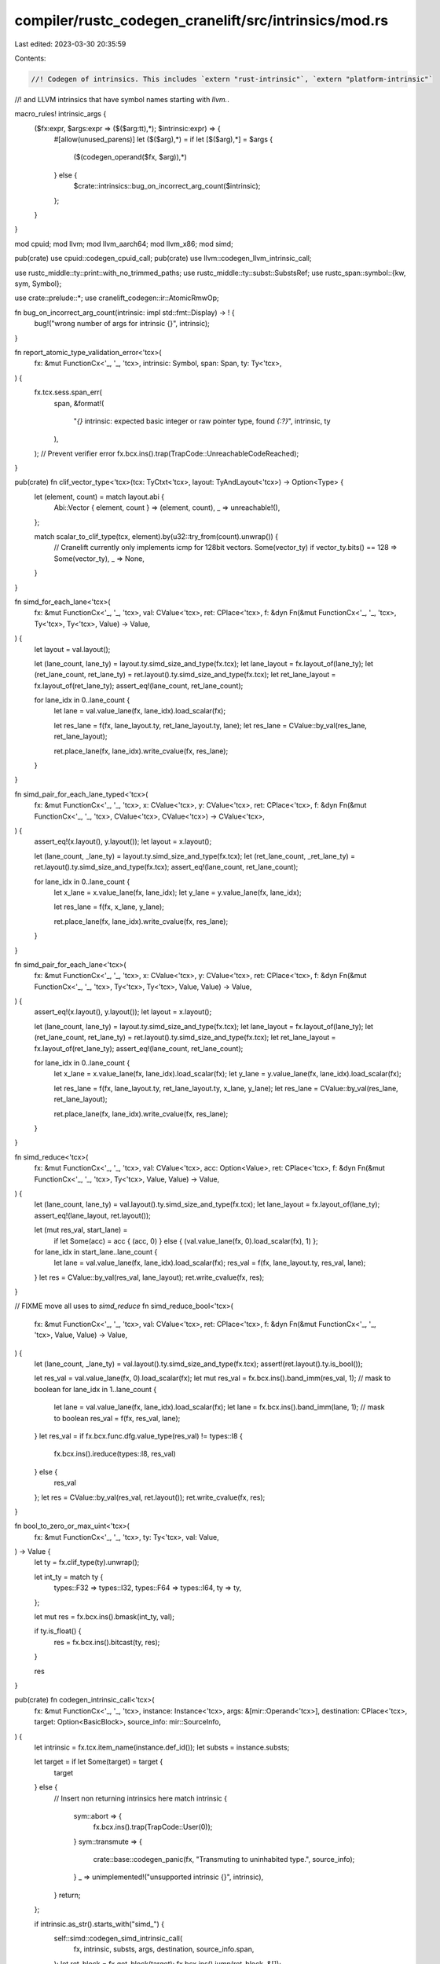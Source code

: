compiler/rustc_codegen_cranelift/src/intrinsics/mod.rs
======================================================

Last edited: 2023-03-30 20:35:59

Contents:

.. code-block:: rs

    //! Codegen of intrinsics. This includes `extern "rust-intrinsic"`, `extern "platform-intrinsic"`
//! and LLVM intrinsics that have symbol names starting with `llvm.`.

macro_rules! intrinsic_args {
    ($fx:expr, $args:expr => ($($arg:tt),*); $intrinsic:expr) => {
        #[allow(unused_parens)]
        let ($($arg),*) = if let [$($arg),*] = $args {
            ($(codegen_operand($fx, $arg)),*)
        } else {
            $crate::intrinsics::bug_on_incorrect_arg_count($intrinsic);
        };
    }
}

mod cpuid;
mod llvm;
mod llvm_aarch64;
mod llvm_x86;
mod simd;

pub(crate) use cpuid::codegen_cpuid_call;
pub(crate) use llvm::codegen_llvm_intrinsic_call;

use rustc_middle::ty::print::with_no_trimmed_paths;
use rustc_middle::ty::subst::SubstsRef;
use rustc_span::symbol::{kw, sym, Symbol};

use crate::prelude::*;
use cranelift_codegen::ir::AtomicRmwOp;

fn bug_on_incorrect_arg_count(intrinsic: impl std::fmt::Display) -> ! {
    bug!("wrong number of args for intrinsic {}", intrinsic);
}

fn report_atomic_type_validation_error<'tcx>(
    fx: &mut FunctionCx<'_, '_, 'tcx>,
    intrinsic: Symbol,
    span: Span,
    ty: Ty<'tcx>,
) {
    fx.tcx.sess.span_err(
        span,
        &format!(
            "`{}` intrinsic: expected basic integer or raw pointer type, found `{:?}`",
            intrinsic, ty
        ),
    );
    // Prevent verifier error
    fx.bcx.ins().trap(TrapCode::UnreachableCodeReached);
}

pub(crate) fn clif_vector_type<'tcx>(tcx: TyCtxt<'tcx>, layout: TyAndLayout<'tcx>) -> Option<Type> {
    let (element, count) = match layout.abi {
        Abi::Vector { element, count } => (element, count),
        _ => unreachable!(),
    };

    match scalar_to_clif_type(tcx, element).by(u32::try_from(count).unwrap()) {
        // Cranelift currently only implements icmp for 128bit vectors.
        Some(vector_ty) if vector_ty.bits() == 128 => Some(vector_ty),
        _ => None,
    }
}

fn simd_for_each_lane<'tcx>(
    fx: &mut FunctionCx<'_, '_, 'tcx>,
    val: CValue<'tcx>,
    ret: CPlace<'tcx>,
    f: &dyn Fn(&mut FunctionCx<'_, '_, 'tcx>, Ty<'tcx>, Ty<'tcx>, Value) -> Value,
) {
    let layout = val.layout();

    let (lane_count, lane_ty) = layout.ty.simd_size_and_type(fx.tcx);
    let lane_layout = fx.layout_of(lane_ty);
    let (ret_lane_count, ret_lane_ty) = ret.layout().ty.simd_size_and_type(fx.tcx);
    let ret_lane_layout = fx.layout_of(ret_lane_ty);
    assert_eq!(lane_count, ret_lane_count);

    for lane_idx in 0..lane_count {
        let lane = val.value_lane(fx, lane_idx).load_scalar(fx);

        let res_lane = f(fx, lane_layout.ty, ret_lane_layout.ty, lane);
        let res_lane = CValue::by_val(res_lane, ret_lane_layout);

        ret.place_lane(fx, lane_idx).write_cvalue(fx, res_lane);
    }
}

fn simd_pair_for_each_lane_typed<'tcx>(
    fx: &mut FunctionCx<'_, '_, 'tcx>,
    x: CValue<'tcx>,
    y: CValue<'tcx>,
    ret: CPlace<'tcx>,
    f: &dyn Fn(&mut FunctionCx<'_, '_, 'tcx>, CValue<'tcx>, CValue<'tcx>) -> CValue<'tcx>,
) {
    assert_eq!(x.layout(), y.layout());
    let layout = x.layout();

    let (lane_count, _lane_ty) = layout.ty.simd_size_and_type(fx.tcx);
    let (ret_lane_count, _ret_lane_ty) = ret.layout().ty.simd_size_and_type(fx.tcx);
    assert_eq!(lane_count, ret_lane_count);

    for lane_idx in 0..lane_count {
        let x_lane = x.value_lane(fx, lane_idx);
        let y_lane = y.value_lane(fx, lane_idx);

        let res_lane = f(fx, x_lane, y_lane);

        ret.place_lane(fx, lane_idx).write_cvalue(fx, res_lane);
    }
}

fn simd_pair_for_each_lane<'tcx>(
    fx: &mut FunctionCx<'_, '_, 'tcx>,
    x: CValue<'tcx>,
    y: CValue<'tcx>,
    ret: CPlace<'tcx>,
    f: &dyn Fn(&mut FunctionCx<'_, '_, 'tcx>, Ty<'tcx>, Ty<'tcx>, Value, Value) -> Value,
) {
    assert_eq!(x.layout(), y.layout());
    let layout = x.layout();

    let (lane_count, lane_ty) = layout.ty.simd_size_and_type(fx.tcx);
    let lane_layout = fx.layout_of(lane_ty);
    let (ret_lane_count, ret_lane_ty) = ret.layout().ty.simd_size_and_type(fx.tcx);
    let ret_lane_layout = fx.layout_of(ret_lane_ty);
    assert_eq!(lane_count, ret_lane_count);

    for lane_idx in 0..lane_count {
        let x_lane = x.value_lane(fx, lane_idx).load_scalar(fx);
        let y_lane = y.value_lane(fx, lane_idx).load_scalar(fx);

        let res_lane = f(fx, lane_layout.ty, ret_lane_layout.ty, x_lane, y_lane);
        let res_lane = CValue::by_val(res_lane, ret_lane_layout);

        ret.place_lane(fx, lane_idx).write_cvalue(fx, res_lane);
    }
}

fn simd_reduce<'tcx>(
    fx: &mut FunctionCx<'_, '_, 'tcx>,
    val: CValue<'tcx>,
    acc: Option<Value>,
    ret: CPlace<'tcx>,
    f: &dyn Fn(&mut FunctionCx<'_, '_, 'tcx>, Ty<'tcx>, Value, Value) -> Value,
) {
    let (lane_count, lane_ty) = val.layout().ty.simd_size_and_type(fx.tcx);
    let lane_layout = fx.layout_of(lane_ty);
    assert_eq!(lane_layout, ret.layout());

    let (mut res_val, start_lane) =
        if let Some(acc) = acc { (acc, 0) } else { (val.value_lane(fx, 0).load_scalar(fx), 1) };
    for lane_idx in start_lane..lane_count {
        let lane = val.value_lane(fx, lane_idx).load_scalar(fx);
        res_val = f(fx, lane_layout.ty, res_val, lane);
    }
    let res = CValue::by_val(res_val, lane_layout);
    ret.write_cvalue(fx, res);
}

// FIXME move all uses to `simd_reduce`
fn simd_reduce_bool<'tcx>(
    fx: &mut FunctionCx<'_, '_, 'tcx>,
    val: CValue<'tcx>,
    ret: CPlace<'tcx>,
    f: &dyn Fn(&mut FunctionCx<'_, '_, 'tcx>, Value, Value) -> Value,
) {
    let (lane_count, _lane_ty) = val.layout().ty.simd_size_and_type(fx.tcx);
    assert!(ret.layout().ty.is_bool());

    let res_val = val.value_lane(fx, 0).load_scalar(fx);
    let mut res_val = fx.bcx.ins().band_imm(res_val, 1); // mask to boolean
    for lane_idx in 1..lane_count {
        let lane = val.value_lane(fx, lane_idx).load_scalar(fx);
        let lane = fx.bcx.ins().band_imm(lane, 1); // mask to boolean
        res_val = f(fx, res_val, lane);
    }
    let res_val = if fx.bcx.func.dfg.value_type(res_val) != types::I8 {
        fx.bcx.ins().ireduce(types::I8, res_val)
    } else {
        res_val
    };
    let res = CValue::by_val(res_val, ret.layout());
    ret.write_cvalue(fx, res);
}

fn bool_to_zero_or_max_uint<'tcx>(
    fx: &mut FunctionCx<'_, '_, 'tcx>,
    ty: Ty<'tcx>,
    val: Value,
) -> Value {
    let ty = fx.clif_type(ty).unwrap();

    let int_ty = match ty {
        types::F32 => types::I32,
        types::F64 => types::I64,
        ty => ty,
    };

    let mut res = fx.bcx.ins().bmask(int_ty, val);

    if ty.is_float() {
        res = fx.bcx.ins().bitcast(ty, res);
    }

    res
}

pub(crate) fn codegen_intrinsic_call<'tcx>(
    fx: &mut FunctionCx<'_, '_, 'tcx>,
    instance: Instance<'tcx>,
    args: &[mir::Operand<'tcx>],
    destination: CPlace<'tcx>,
    target: Option<BasicBlock>,
    source_info: mir::SourceInfo,
) {
    let intrinsic = fx.tcx.item_name(instance.def_id());
    let substs = instance.substs;

    let target = if let Some(target) = target {
        target
    } else {
        // Insert non returning intrinsics here
        match intrinsic {
            sym::abort => {
                fx.bcx.ins().trap(TrapCode::User(0));
            }
            sym::transmute => {
                crate::base::codegen_panic(fx, "Transmuting to uninhabited type.", source_info);
            }
            _ => unimplemented!("unsupported intrinsic {}", intrinsic),
        }
        return;
    };

    if intrinsic.as_str().starts_with("simd_") {
        self::simd::codegen_simd_intrinsic_call(
            fx,
            intrinsic,
            substs,
            args,
            destination,
            source_info.span,
        );
        let ret_block = fx.get_block(target);
        fx.bcx.ins().jump(ret_block, &[]);
    } else if codegen_float_intrinsic_call(fx, intrinsic, args, destination) {
        let ret_block = fx.get_block(target);
        fx.bcx.ins().jump(ret_block, &[]);
    } else {
        codegen_regular_intrinsic_call(
            fx,
            instance,
            intrinsic,
            substs,
            args,
            destination,
            Some(target),
            source_info,
        );
    }
}

fn codegen_float_intrinsic_call<'tcx>(
    fx: &mut FunctionCx<'_, '_, 'tcx>,
    intrinsic: Symbol,
    args: &[mir::Operand<'tcx>],
    ret: CPlace<'tcx>,
) -> bool {
    let (name, arg_count, ty) = match intrinsic {
        sym::expf32 => ("expf", 1, fx.tcx.types.f32),
        sym::expf64 => ("exp", 1, fx.tcx.types.f64),
        sym::exp2f32 => ("exp2f", 1, fx.tcx.types.f32),
        sym::exp2f64 => ("exp2", 1, fx.tcx.types.f64),
        sym::sqrtf32 => ("sqrtf", 1, fx.tcx.types.f32),
        sym::sqrtf64 => ("sqrt", 1, fx.tcx.types.f64),
        sym::powif32 => ("__powisf2", 2, fx.tcx.types.f32), // compiler-builtins
        sym::powif64 => ("__powidf2", 2, fx.tcx.types.f64), // compiler-builtins
        sym::powf32 => ("powf", 2, fx.tcx.types.f32),
        sym::powf64 => ("pow", 2, fx.tcx.types.f64),
        sym::logf32 => ("logf", 1, fx.tcx.types.f32),
        sym::logf64 => ("log", 1, fx.tcx.types.f64),
        sym::log2f32 => ("log2f", 1, fx.tcx.types.f32),
        sym::log2f64 => ("log2", 1, fx.tcx.types.f64),
        sym::log10f32 => ("log10f", 1, fx.tcx.types.f32),
        sym::log10f64 => ("log10", 1, fx.tcx.types.f64),
        sym::fabsf32 => ("fabsf", 1, fx.tcx.types.f32),
        sym::fabsf64 => ("fabs", 1, fx.tcx.types.f64),
        sym::fmaf32 => ("fmaf", 3, fx.tcx.types.f32),
        sym::fmaf64 => ("fma", 3, fx.tcx.types.f64),
        sym::copysignf32 => ("copysignf", 2, fx.tcx.types.f32),
        sym::copysignf64 => ("copysign", 2, fx.tcx.types.f64),
        sym::floorf32 => ("floorf", 1, fx.tcx.types.f32),
        sym::floorf64 => ("floor", 1, fx.tcx.types.f64),
        sym::ceilf32 => ("ceilf", 1, fx.tcx.types.f32),
        sym::ceilf64 => ("ceil", 1, fx.tcx.types.f64),
        sym::truncf32 => ("truncf", 1, fx.tcx.types.f32),
        sym::truncf64 => ("trunc", 1, fx.tcx.types.f64),
        sym::roundf32 => ("roundf", 1, fx.tcx.types.f32),
        sym::roundf64 => ("round", 1, fx.tcx.types.f64),
        sym::sinf32 => ("sinf", 1, fx.tcx.types.f32),
        sym::sinf64 => ("sin", 1, fx.tcx.types.f64),
        sym::cosf32 => ("cosf", 1, fx.tcx.types.f32),
        sym::cosf64 => ("cos", 1, fx.tcx.types.f64),
        _ => return false,
    };

    if args.len() != arg_count {
        bug!("wrong number of args for intrinsic {:?}", intrinsic);
    }

    let (a, b, c);
    let args = match args {
        [x] => {
            a = [codegen_operand(fx, x)];
            &a as &[_]
        }
        [x, y] => {
            b = [codegen_operand(fx, x), codegen_operand(fx, y)];
            &b
        }
        [x, y, z] => {
            c = [codegen_operand(fx, x), codegen_operand(fx, y), codegen_operand(fx, z)];
            &c
        }
        _ => unreachable!(),
    };

    let layout = fx.layout_of(ty);
    let res = match intrinsic {
        sym::fmaf32 | sym::fmaf64 => {
            let a = args[0].load_scalar(fx);
            let b = args[1].load_scalar(fx);
            let c = args[2].load_scalar(fx);
            CValue::by_val(fx.bcx.ins().fma(a, b, c), layout)
        }
        sym::copysignf32 | sym::copysignf64 => {
            let a = args[0].load_scalar(fx);
            let b = args[1].load_scalar(fx);
            CValue::by_val(fx.bcx.ins().fcopysign(a, b), layout)
        }
        sym::fabsf32
        | sym::fabsf64
        | sym::floorf32
        | sym::floorf64
        | sym::ceilf32
        | sym::ceilf64
        | sym::truncf32
        | sym::truncf64 => {
            let a = args[0].load_scalar(fx);

            let val = match intrinsic {
                sym::fabsf32 | sym::fabsf64 => fx.bcx.ins().fabs(a),
                sym::floorf32 | sym::floorf64 => fx.bcx.ins().floor(a),
                sym::ceilf32 | sym::ceilf64 => fx.bcx.ins().ceil(a),
                sym::truncf32 | sym::truncf64 => fx.bcx.ins().trunc(a),
                _ => unreachable!(),
            };

            CValue::by_val(val, layout)
        }
        // These intrinsics aren't supported natively by Cranelift.
        // Lower them to a libcall.
        _ => fx.easy_call(name, &args, ty),
    };

    ret.write_cvalue(fx, res);

    true
}

fn codegen_regular_intrinsic_call<'tcx>(
    fx: &mut FunctionCx<'_, '_, 'tcx>,
    instance: Instance<'tcx>,
    intrinsic: Symbol,
    substs: SubstsRef<'tcx>,
    args: &[mir::Operand<'tcx>],
    ret: CPlace<'tcx>,
    destination: Option<BasicBlock>,
    source_info: mir::SourceInfo,
) {
    let usize_layout = fx.layout_of(fx.tcx.types.usize);

    match intrinsic {
        sym::likely | sym::unlikely => {
            intrinsic_args!(fx, args => (a); intrinsic);

            ret.write_cvalue(fx, a);
        }
        sym::breakpoint => {
            intrinsic_args!(fx, args => (); intrinsic);

            fx.bcx.ins().debugtrap();
        }
        sym::copy | sym::copy_nonoverlapping => {
            intrinsic_args!(fx, args => (src, dst, count); intrinsic);
            let src = src.load_scalar(fx);
            let dst = dst.load_scalar(fx);
            let count = count.load_scalar(fx);

            let elem_ty = substs.type_at(0);
            let elem_size: u64 = fx.layout_of(elem_ty).size.bytes();
            assert_eq!(args.len(), 3);
            let byte_amount =
                if elem_size != 1 { fx.bcx.ins().imul_imm(count, elem_size as i64) } else { count };

            if intrinsic == sym::copy_nonoverlapping {
                // FIXME emit_small_memcpy
                fx.bcx.call_memcpy(fx.target_config, dst, src, byte_amount);
            } else {
                // FIXME emit_small_memmove
                fx.bcx.call_memmove(fx.target_config, dst, src, byte_amount);
            }
        }
        sym::volatile_copy_memory | sym::volatile_copy_nonoverlapping_memory => {
            // NOTE: the volatile variants have src and dst swapped
            intrinsic_args!(fx, args => (dst, src, count); intrinsic);
            let dst = dst.load_scalar(fx);
            let src = src.load_scalar(fx);
            let count = count.load_scalar(fx);

            let elem_ty = substs.type_at(0);
            let elem_size: u64 = fx.layout_of(elem_ty).size.bytes();
            assert_eq!(args.len(), 3);
            let byte_amount =
                if elem_size != 1 { fx.bcx.ins().imul_imm(count, elem_size as i64) } else { count };

            // FIXME make the copy actually volatile when using emit_small_mem{cpy,move}
            if intrinsic == sym::volatile_copy_nonoverlapping_memory {
                // FIXME emit_small_memcpy
                fx.bcx.call_memcpy(fx.target_config, dst, src, byte_amount);
            } else {
                // FIXME emit_small_memmove
                fx.bcx.call_memmove(fx.target_config, dst, src, byte_amount);
            }
        }
        sym::size_of_val => {
            intrinsic_args!(fx, args => (ptr); intrinsic);

            let layout = fx.layout_of(substs.type_at(0));
            // Note: Can't use is_unsized here as truly unsized types need to take the fixed size
            // branch
            let size = if let Abi::ScalarPair(_, _) = ptr.layout().abi {
                let (_ptr, info) = ptr.load_scalar_pair(fx);
                let (size, _align) = crate::unsize::size_and_align_of_dst(fx, layout, info);
                size
            } else {
                fx.bcx.ins().iconst(fx.pointer_type, layout.size.bytes() as i64)
            };
            ret.write_cvalue(fx, CValue::by_val(size, usize_layout));
        }
        sym::min_align_of_val => {
            intrinsic_args!(fx, args => (ptr); intrinsic);

            let layout = fx.layout_of(substs.type_at(0));
            // Note: Can't use is_unsized here as truly unsized types need to take the fixed size
            // branch
            let align = if let Abi::ScalarPair(_, _) = ptr.layout().abi {
                let (_ptr, info) = ptr.load_scalar_pair(fx);
                let (_size, align) = crate::unsize::size_and_align_of_dst(fx, layout, info);
                align
            } else {
                fx.bcx.ins().iconst(fx.pointer_type, layout.align.abi.bytes() as i64)
            };
            ret.write_cvalue(fx, CValue::by_val(align, usize_layout));
        }

        sym::vtable_size => {
            intrinsic_args!(fx, args => (vtable); intrinsic);
            let vtable = vtable.load_scalar(fx);

            let size = crate::vtable::size_of_obj(fx, vtable);
            ret.write_cvalue(fx, CValue::by_val(size, usize_layout));
        }

        sym::vtable_align => {
            intrinsic_args!(fx, args => (vtable); intrinsic);
            let vtable = vtable.load_scalar(fx);

            let align = crate::vtable::min_align_of_obj(fx, vtable);
            ret.write_cvalue(fx, CValue::by_val(align, usize_layout));
        }

        sym::unchecked_add
        | sym::unchecked_sub
        | sym::unchecked_mul
        | sym::unchecked_div
        | sym::exact_div
        | sym::unchecked_rem
        | sym::unchecked_shl
        | sym::unchecked_shr => {
            intrinsic_args!(fx, args => (x, y); intrinsic);

            // FIXME trap on overflow
            let bin_op = match intrinsic {
                sym::unchecked_add => BinOp::Add,
                sym::unchecked_sub => BinOp::Sub,
                sym::unchecked_mul => BinOp::Mul,
                sym::unchecked_div | sym::exact_div => BinOp::Div,
                sym::unchecked_rem => BinOp::Rem,
                sym::unchecked_shl => BinOp::Shl,
                sym::unchecked_shr => BinOp::Shr,
                _ => unreachable!(),
            };
            let res = crate::num::codegen_int_binop(fx, bin_op, x, y);
            ret.write_cvalue(fx, res);
        }
        sym::add_with_overflow | sym::sub_with_overflow | sym::mul_with_overflow => {
            intrinsic_args!(fx, args => (x, y); intrinsic);

            assert_eq!(x.layout().ty, y.layout().ty);
            let bin_op = match intrinsic {
                sym::add_with_overflow => BinOp::Add,
                sym::sub_with_overflow => BinOp::Sub,
                sym::mul_with_overflow => BinOp::Mul,
                _ => unreachable!(),
            };

            let res = crate::num::codegen_checked_int_binop(fx, bin_op, x, y);
            ret.write_cvalue(fx, res);
        }
        sym::saturating_add | sym::saturating_sub => {
            intrinsic_args!(fx, args => (lhs, rhs); intrinsic);

            assert_eq!(lhs.layout().ty, rhs.layout().ty);
            let bin_op = match intrinsic {
                sym::saturating_add => BinOp::Add,
                sym::saturating_sub => BinOp::Sub,
                _ => unreachable!(),
            };

            let res = crate::num::codegen_saturating_int_binop(fx, bin_op, lhs, rhs);
            ret.write_cvalue(fx, res);
        }
        sym::rotate_left => {
            intrinsic_args!(fx, args => (x, y); intrinsic);
            let y = y.load_scalar(fx);

            let layout = x.layout();
            let x = x.load_scalar(fx);
            let res = fx.bcx.ins().rotl(x, y);
            ret.write_cvalue(fx, CValue::by_val(res, layout));
        }
        sym::rotate_right => {
            intrinsic_args!(fx, args => (x, y); intrinsic);
            let y = y.load_scalar(fx);

            let layout = x.layout();
            let x = x.load_scalar(fx);
            let res = fx.bcx.ins().rotr(x, y);
            ret.write_cvalue(fx, CValue::by_val(res, layout));
        }

        // The only difference between offset and arith_offset is regarding UB. Because Cranelift
        // doesn't have UB both are codegen'ed the same way
        sym::offset | sym::arith_offset => {
            intrinsic_args!(fx, args => (base, offset); intrinsic);
            let offset = offset.load_scalar(fx);

            let pointee_ty = base.layout().ty.builtin_deref(true).unwrap().ty;
            let pointee_size = fx.layout_of(pointee_ty).size.bytes();
            let ptr_diff = if pointee_size != 1 {
                fx.bcx.ins().imul_imm(offset, pointee_size as i64)
            } else {
                offset
            };
            let base_val = base.load_scalar(fx);
            let res = fx.bcx.ins().iadd(base_val, ptr_diff);
            ret.write_cvalue(fx, CValue::by_val(res, base.layout()));
        }

        sym::ptr_mask => {
            intrinsic_args!(fx, args => (ptr, mask); intrinsic);
            let ptr = ptr.load_scalar(fx);
            let mask = mask.load_scalar(fx);
            fx.bcx.ins().band(ptr, mask);
        }

        sym::transmute => {
            intrinsic_args!(fx, args => (from); intrinsic);

            ret.write_cvalue_transmute(fx, from);
        }
        sym::write_bytes | sym::volatile_set_memory => {
            intrinsic_args!(fx, args => (dst, val, count); intrinsic);
            let val = val.load_scalar(fx);
            let count = count.load_scalar(fx);

            let pointee_ty = dst.layout().ty.builtin_deref(true).unwrap().ty;
            let pointee_size = fx.layout_of(pointee_ty).size.bytes();
            let count = if pointee_size != 1 {
                fx.bcx.ins().imul_imm(count, pointee_size as i64)
            } else {
                count
            };
            let dst_ptr = dst.load_scalar(fx);
            // FIXME make the memset actually volatile when switching to emit_small_memset
            // FIXME use emit_small_memset
            fx.bcx.call_memset(fx.target_config, dst_ptr, val, count);
        }
        sym::ctlz | sym::ctlz_nonzero => {
            intrinsic_args!(fx, args => (arg); intrinsic);
            let val = arg.load_scalar(fx);

            // FIXME trap on `ctlz_nonzero` with zero arg.
            let res = fx.bcx.ins().clz(val);
            let res = CValue::by_val(res, arg.layout());
            ret.write_cvalue(fx, res);
        }
        sym::cttz | sym::cttz_nonzero => {
            intrinsic_args!(fx, args => (arg); intrinsic);
            let val = arg.load_scalar(fx);

            // FIXME trap on `cttz_nonzero` with zero arg.
            let res = fx.bcx.ins().ctz(val);
            let res = CValue::by_val(res, arg.layout());
            ret.write_cvalue(fx, res);
        }
        sym::ctpop => {
            intrinsic_args!(fx, args => (arg); intrinsic);
            let val = arg.load_scalar(fx);

            let res = fx.bcx.ins().popcnt(val);
            let res = CValue::by_val(res, arg.layout());
            ret.write_cvalue(fx, res);
        }
        sym::bitreverse => {
            intrinsic_args!(fx, args => (arg); intrinsic);
            let val = arg.load_scalar(fx);

            let res = fx.bcx.ins().bitrev(val);
            let res = CValue::by_val(res, arg.layout());
            ret.write_cvalue(fx, res);
        }
        sym::bswap => {
            intrinsic_args!(fx, args => (arg); intrinsic);
            let val = arg.load_scalar(fx);

            let res = if fx.bcx.func.dfg.value_type(val) == types::I8 {
                val
            } else {
                fx.bcx.ins().bswap(val)
            };
            let res = CValue::by_val(res, arg.layout());
            ret.write_cvalue(fx, res);
        }
        sym::assert_inhabited | sym::assert_zero_valid | sym::assert_mem_uninitialized_valid => {
            intrinsic_args!(fx, args => (); intrinsic);

            let layout = fx.layout_of(substs.type_at(0));
            if layout.abi.is_uninhabited() {
                with_no_trimmed_paths!({
                    crate::base::codegen_panic(
                        fx,
                        &format!("attempted to instantiate uninhabited type `{}`", layout.ty),
                        source_info,
                    )
                });
                return;
            }

            if intrinsic == sym::assert_zero_valid && !fx.tcx.permits_zero_init(layout) {
                with_no_trimmed_paths!({
                    crate::base::codegen_panic(
                        fx,
                        &format!(
                            "attempted to zero-initialize type `{}`, which is invalid",
                            layout.ty
                        ),
                        source_info,
                    );
                });
                return;
            }

            if intrinsic == sym::assert_mem_uninitialized_valid
                && !fx.tcx.permits_uninit_init(layout)
            {
                with_no_trimmed_paths!({
                    crate::base::codegen_panic(
                        fx,
                        &format!(
                            "attempted to leave type `{}` uninitialized, which is invalid",
                            layout.ty
                        ),
                        source_info,
                    )
                });
                return;
            }
        }

        sym::volatile_load | sym::unaligned_volatile_load => {
            intrinsic_args!(fx, args => (ptr); intrinsic);

            // Cranelift treats loads as volatile by default
            // FIXME correctly handle unaligned_volatile_load
            let inner_layout = fx.layout_of(ptr.layout().ty.builtin_deref(true).unwrap().ty);
            let val = CValue::by_ref(Pointer::new(ptr.load_scalar(fx)), inner_layout);
            ret.write_cvalue(fx, val);
        }
        sym::volatile_store | sym::unaligned_volatile_store => {
            intrinsic_args!(fx, args => (ptr, val); intrinsic);
            let ptr = ptr.load_scalar(fx);

            // Cranelift treats stores as volatile by default
            // FIXME correctly handle unaligned_volatile_store
            let dest = CPlace::for_ptr(Pointer::new(ptr), val.layout());
            dest.write_cvalue(fx, val);
        }

        sym::pref_align_of
        | sym::needs_drop
        | sym::type_id
        | sym::type_name
        | sym::variant_count => {
            intrinsic_args!(fx, args => (); intrinsic);

            let const_val =
                fx.tcx.const_eval_instance(ParamEnv::reveal_all(), instance, None).unwrap();
            let val = crate::constant::codegen_const_value(fx, const_val, ret.layout().ty);
            ret.write_cvalue(fx, val);
        }

        sym::ptr_offset_from | sym::ptr_offset_from_unsigned => {
            intrinsic_args!(fx, args => (ptr, base); intrinsic);
            let ptr = ptr.load_scalar(fx);
            let base = base.load_scalar(fx);
            let ty = substs.type_at(0);

            let pointee_size: u64 = fx.layout_of(ty).size.bytes();
            let diff_bytes = fx.bcx.ins().isub(ptr, base);
            // FIXME this can be an exact division.
            let val = if intrinsic == sym::ptr_offset_from_unsigned {
                let usize_layout = fx.layout_of(fx.tcx.types.usize);
                // Because diff_bytes ULE isize::MAX, this would be fine as signed,
                // but unsigned is slightly easier to codegen, so might as well.
                CValue::by_val(fx.bcx.ins().udiv_imm(diff_bytes, pointee_size as i64), usize_layout)
            } else {
                let isize_layout = fx.layout_of(fx.tcx.types.isize);
                CValue::by_val(fx.bcx.ins().sdiv_imm(diff_bytes, pointee_size as i64), isize_layout)
            };
            ret.write_cvalue(fx, val);
        }

        sym::ptr_guaranteed_cmp => {
            intrinsic_args!(fx, args => (a, b); intrinsic);

            let val = crate::num::codegen_ptr_binop(fx, BinOp::Eq, a, b).load_scalar(fx);
            ret.write_cvalue(fx, CValue::by_val(val, fx.layout_of(fx.tcx.types.u8)));
        }

        sym::caller_location => {
            intrinsic_args!(fx, args => (); intrinsic);

            let caller_location = fx.get_caller_location(source_info);
            ret.write_cvalue(fx, caller_location);
        }

        _ if intrinsic.as_str().starts_with("atomic_fence") => {
            intrinsic_args!(fx, args => (); intrinsic);

            fx.bcx.ins().fence();
        }
        _ if intrinsic.as_str().starts_with("atomic_singlethreadfence") => {
            intrinsic_args!(fx, args => (); intrinsic);

            // FIXME use a compiler fence once Cranelift supports it
            fx.bcx.ins().fence();
        }
        _ if intrinsic.as_str().starts_with("atomic_load") => {
            intrinsic_args!(fx, args => (ptr); intrinsic);
            let ptr = ptr.load_scalar(fx);

            let ty = substs.type_at(0);
            match ty.kind() {
                ty::Uint(UintTy::U128) | ty::Int(IntTy::I128) => {
                    // FIXME implement 128bit atomics
                    if fx.tcx.is_compiler_builtins(LOCAL_CRATE) {
                        // special case for compiler-builtins to avoid having to patch it
                        crate::trap::trap_unimplemented(fx, "128bit atomics not yet supported");
                        return;
                    } else {
                        fx.tcx
                            .sess
                            .span_fatal(source_info.span, "128bit atomics not yet supported");
                    }
                }
                ty::Uint(_) | ty::Int(_) | ty::RawPtr(..) => {}
                _ => {
                    report_atomic_type_validation_error(fx, intrinsic, source_info.span, ty);
                    return;
                }
            }
            let clif_ty = fx.clif_type(ty).unwrap();

            let val = fx.bcx.ins().atomic_load(clif_ty, MemFlags::trusted(), ptr);

            let val = CValue::by_val(val, fx.layout_of(ty));
            ret.write_cvalue(fx, val);
        }
        _ if intrinsic.as_str().starts_with("atomic_store") => {
            intrinsic_args!(fx, args => (ptr, val); intrinsic);
            let ptr = ptr.load_scalar(fx);

            let ty = substs.type_at(0);
            match ty.kind() {
                ty::Uint(UintTy::U128) | ty::Int(IntTy::I128) => {
                    // FIXME implement 128bit atomics
                    if fx.tcx.is_compiler_builtins(LOCAL_CRATE) {
                        // special case for compiler-builtins to avoid having to patch it
                        crate::trap::trap_unimplemented(fx, "128bit atomics not yet supported");
                        return;
                    } else {
                        fx.tcx
                            .sess
                            .span_fatal(source_info.span, "128bit atomics not yet supported");
                    }
                }
                ty::Uint(_) | ty::Int(_) | ty::RawPtr(..) => {}
                _ => {
                    report_atomic_type_validation_error(fx, intrinsic, source_info.span, ty);
                    return;
                }
            }

            let val = val.load_scalar(fx);

            fx.bcx.ins().atomic_store(MemFlags::trusted(), val, ptr);
        }
        _ if intrinsic.as_str().starts_with("atomic_xchg") => {
            intrinsic_args!(fx, args => (ptr, new); intrinsic);
            let ptr = ptr.load_scalar(fx);

            let layout = new.layout();
            match layout.ty.kind() {
                ty::Uint(_) | ty::Int(_) | ty::RawPtr(..) => {}
                _ => {
                    report_atomic_type_validation_error(fx, intrinsic, source_info.span, layout.ty);
                    return;
                }
            }
            let ty = fx.clif_type(layout.ty).unwrap();

            let new = new.load_scalar(fx);

            let old = fx.bcx.ins().atomic_rmw(ty, MemFlags::trusted(), AtomicRmwOp::Xchg, ptr, new);

            let old = CValue::by_val(old, layout);
            ret.write_cvalue(fx, old);
        }
        _ if intrinsic.as_str().starts_with("atomic_cxchg") => {
            // both atomic_cxchg_* and atomic_cxchgweak_*
            intrinsic_args!(fx, args => (ptr, test_old, new); intrinsic);
            let ptr = ptr.load_scalar(fx);

            let layout = new.layout();
            match layout.ty.kind() {
                ty::Uint(_) | ty::Int(_) | ty::RawPtr(..) => {}
                _ => {
                    report_atomic_type_validation_error(fx, intrinsic, source_info.span, layout.ty);
                    return;
                }
            }

            let test_old = test_old.load_scalar(fx);
            let new = new.load_scalar(fx);

            let old = fx.bcx.ins().atomic_cas(MemFlags::trusted(), ptr, test_old, new);
            let is_eq = fx.bcx.ins().icmp(IntCC::Equal, old, test_old);

            let ret_val = CValue::by_val_pair(old, is_eq, ret.layout());
            ret.write_cvalue(fx, ret_val)
        }

        _ if intrinsic.as_str().starts_with("atomic_xadd") => {
            intrinsic_args!(fx, args => (ptr, amount); intrinsic);
            let ptr = ptr.load_scalar(fx);

            let layout = amount.layout();
            match layout.ty.kind() {
                ty::Uint(_) | ty::Int(_) | ty::RawPtr(..) => {}
                _ => {
                    report_atomic_type_validation_error(fx, intrinsic, source_info.span, layout.ty);
                    return;
                }
            }
            let ty = fx.clif_type(layout.ty).unwrap();

            let amount = amount.load_scalar(fx);

            let old =
                fx.bcx.ins().atomic_rmw(ty, MemFlags::trusted(), AtomicRmwOp::Add, ptr, amount);

            let old = CValue::by_val(old, layout);
            ret.write_cvalue(fx, old);
        }
        _ if intrinsic.as_str().starts_with("atomic_xsub") => {
            intrinsic_args!(fx, args => (ptr, amount); intrinsic);
            let ptr = ptr.load_scalar(fx);

            let layout = amount.layout();
            match layout.ty.kind() {
                ty::Uint(_) | ty::Int(_) | ty::RawPtr(..) => {}
                _ => {
                    report_atomic_type_validation_error(fx, intrinsic, source_info.span, layout.ty);
                    return;
                }
            }
            let ty = fx.clif_type(layout.ty).unwrap();

            let amount = amount.load_scalar(fx);

            let old =
                fx.bcx.ins().atomic_rmw(ty, MemFlags::trusted(), AtomicRmwOp::Sub, ptr, amount);

            let old = CValue::by_val(old, layout);
            ret.write_cvalue(fx, old);
        }
        _ if intrinsic.as_str().starts_with("atomic_and") => {
            intrinsic_args!(fx, args => (ptr, src); intrinsic);
            let ptr = ptr.load_scalar(fx);

            let layout = src.layout();
            match layout.ty.kind() {
                ty::Uint(_) | ty::Int(_) | ty::RawPtr(..) => {}
                _ => {
                    report_atomic_type_validation_error(fx, intrinsic, source_info.span, layout.ty);
                    return;
                }
            }
            let ty = fx.clif_type(layout.ty).unwrap();

            let src = src.load_scalar(fx);

            let old = fx.bcx.ins().atomic_rmw(ty, MemFlags::trusted(), AtomicRmwOp::And, ptr, src);

            let old = CValue::by_val(old, layout);
            ret.write_cvalue(fx, old);
        }
        _ if intrinsic.as_str().starts_with("atomic_or") => {
            intrinsic_args!(fx, args => (ptr, src); intrinsic);
            let ptr = ptr.load_scalar(fx);

            let layout = src.layout();
            match layout.ty.kind() {
                ty::Uint(_) | ty::Int(_) | ty::RawPtr(..) => {}
                _ => {
                    report_atomic_type_validation_error(fx, intrinsic, source_info.span, layout.ty);
                    return;
                }
            }
            let ty = fx.clif_type(layout.ty).unwrap();

            let src = src.load_scalar(fx);

            let old = fx.bcx.ins().atomic_rmw(ty, MemFlags::trusted(), AtomicRmwOp::Or, ptr, src);

            let old = CValue::by_val(old, layout);
            ret.write_cvalue(fx, old);
        }
        _ if intrinsic.as_str().starts_with("atomic_xor") => {
            intrinsic_args!(fx, args => (ptr, src); intrinsic);
            let ptr = ptr.load_scalar(fx);

            let layout = src.layout();
            match layout.ty.kind() {
                ty::Uint(_) | ty::Int(_) | ty::RawPtr(..) => {}
                _ => {
                    report_atomic_type_validation_error(fx, intrinsic, source_info.span, layout.ty);
                    return;
                }
            }
            let ty = fx.clif_type(layout.ty).unwrap();

            let src = src.load_scalar(fx);

            let old = fx.bcx.ins().atomic_rmw(ty, MemFlags::trusted(), AtomicRmwOp::Xor, ptr, src);

            let old = CValue::by_val(old, layout);
            ret.write_cvalue(fx, old);
        }
        _ if intrinsic.as_str().starts_with("atomic_nand") => {
            intrinsic_args!(fx, args => (ptr, src); intrinsic);
            let ptr = ptr.load_scalar(fx);

            let layout = src.layout();
            match layout.ty.kind() {
                ty::Uint(_) | ty::Int(_) | ty::RawPtr(..) => {}
                _ => {
                    report_atomic_type_validation_error(fx, intrinsic, source_info.span, layout.ty);
                    return;
                }
            }
            let ty = fx.clif_type(layout.ty).unwrap();

            let src = src.load_scalar(fx);

            let old = fx.bcx.ins().atomic_rmw(ty, MemFlags::trusted(), AtomicRmwOp::Nand, ptr, src);

            let old = CValue::by_val(old, layout);
            ret.write_cvalue(fx, old);
        }
        _ if intrinsic.as_str().starts_with("atomic_max") => {
            intrinsic_args!(fx, args => (ptr, src); intrinsic);
            let ptr = ptr.load_scalar(fx);

            let layout = src.layout();
            match layout.ty.kind() {
                ty::Uint(_) | ty::Int(_) | ty::RawPtr(..) => {}
                _ => {
                    report_atomic_type_validation_error(fx, intrinsic, source_info.span, layout.ty);
                    return;
                }
            }
            let ty = fx.clif_type(layout.ty).unwrap();

            let src = src.load_scalar(fx);

            let old = fx.bcx.ins().atomic_rmw(ty, MemFlags::trusted(), AtomicRmwOp::Smax, ptr, src);

            let old = CValue::by_val(old, layout);
            ret.write_cvalue(fx, old);
        }
        _ if intrinsic.as_str().starts_with("atomic_umax") => {
            intrinsic_args!(fx, args => (ptr, src); intrinsic);
            let ptr = ptr.load_scalar(fx);

            let layout = src.layout();
            match layout.ty.kind() {
                ty::Uint(_) | ty::Int(_) | ty::RawPtr(..) => {}
                _ => {
                    report_atomic_type_validation_error(fx, intrinsic, source_info.span, layout.ty);
                    return;
                }
            }
            let ty = fx.clif_type(layout.ty).unwrap();

            let src = src.load_scalar(fx);

            let old = fx.bcx.ins().atomic_rmw(ty, MemFlags::trusted(), AtomicRmwOp::Umax, ptr, src);

            let old = CValue::by_val(old, layout);
            ret.write_cvalue(fx, old);
        }
        _ if intrinsic.as_str().starts_with("atomic_min") => {
            intrinsic_args!(fx, args => (ptr, src); intrinsic);
            let ptr = ptr.load_scalar(fx);

            let layout = src.layout();
            match layout.ty.kind() {
                ty::Uint(_) | ty::Int(_) | ty::RawPtr(..) => {}
                _ => {
                    report_atomic_type_validation_error(fx, intrinsic, source_info.span, layout.ty);
                    return;
                }
            }
            let ty = fx.clif_type(layout.ty).unwrap();

            let src = src.load_scalar(fx);

            let old = fx.bcx.ins().atomic_rmw(ty, MemFlags::trusted(), AtomicRmwOp::Smin, ptr, src);

            let old = CValue::by_val(old, layout);
            ret.write_cvalue(fx, old);
        }
        _ if intrinsic.as_str().starts_with("atomic_umin") => {
            intrinsic_args!(fx, args => (ptr, src); intrinsic);
            let ptr = ptr.load_scalar(fx);

            let layout = src.layout();
            match layout.ty.kind() {
                ty::Uint(_) | ty::Int(_) | ty::RawPtr(..) => {}
                _ => {
                    report_atomic_type_validation_error(fx, intrinsic, source_info.span, layout.ty);
                    return;
                }
            }
            let ty = fx.clif_type(layout.ty).unwrap();

            let src = src.load_scalar(fx);

            let old = fx.bcx.ins().atomic_rmw(ty, MemFlags::trusted(), AtomicRmwOp::Umin, ptr, src);

            let old = CValue::by_val(old, layout);
            ret.write_cvalue(fx, old);
        }

        sym::minnumf32 => {
            intrinsic_args!(fx, args => (a, b); intrinsic);
            let a = a.load_scalar(fx);
            let b = b.load_scalar(fx);

            let val = crate::num::codegen_float_min(fx, a, b);
            let val = CValue::by_val(val, fx.layout_of(fx.tcx.types.f32));
            ret.write_cvalue(fx, val);
        }
        sym::minnumf64 => {
            intrinsic_args!(fx, args => (a, b); intrinsic);
            let a = a.load_scalar(fx);
            let b = b.load_scalar(fx);

            let val = crate::num::codegen_float_min(fx, a, b);
            let val = CValue::by_val(val, fx.layout_of(fx.tcx.types.f64));
            ret.write_cvalue(fx, val);
        }
        sym::maxnumf32 => {
            intrinsic_args!(fx, args => (a, b); intrinsic);
            let a = a.load_scalar(fx);
            let b = b.load_scalar(fx);

            let val = crate::num::codegen_float_max(fx, a, b);
            let val = CValue::by_val(val, fx.layout_of(fx.tcx.types.f32));
            ret.write_cvalue(fx, val);
        }
        sym::maxnumf64 => {
            intrinsic_args!(fx, args => (a, b); intrinsic);
            let a = a.load_scalar(fx);
            let b = b.load_scalar(fx);

            let val = crate::num::codegen_float_max(fx, a, b);
            let val = CValue::by_val(val, fx.layout_of(fx.tcx.types.f64));
            ret.write_cvalue(fx, val);
        }

        kw::Try => {
            intrinsic_args!(fx, args => (f, data, catch_fn); intrinsic);
            let f = f.load_scalar(fx);
            let data = data.load_scalar(fx);
            let _catch_fn = catch_fn.load_scalar(fx);

            // FIXME once unwinding is supported, change this to actually catch panics
            let f_sig = fx.bcx.func.import_signature(Signature {
                call_conv: fx.target_config.default_call_conv,
                params: vec![AbiParam::new(pointer_ty(fx.tcx))],
                returns: vec![],
            });

            fx.bcx.ins().call_indirect(f_sig, f, &[data]);

            let layout = ret.layout();
            let ret_val = CValue::const_val(fx, layout, ty::ScalarInt::null(layout.size));
            ret.write_cvalue(fx, ret_val);
        }

        sym::fadd_fast | sym::fsub_fast | sym::fmul_fast | sym::fdiv_fast | sym::frem_fast => {
            intrinsic_args!(fx, args => (x, y); intrinsic);

            let res = crate::num::codegen_float_binop(
                fx,
                match intrinsic {
                    sym::fadd_fast => BinOp::Add,
                    sym::fsub_fast => BinOp::Sub,
                    sym::fmul_fast => BinOp::Mul,
                    sym::fdiv_fast => BinOp::Div,
                    sym::frem_fast => BinOp::Rem,
                    _ => unreachable!(),
                },
                x,
                y,
            );
            ret.write_cvalue(fx, res);
        }
        sym::float_to_int_unchecked => {
            intrinsic_args!(fx, args => (f); intrinsic);
            let f = f.load_scalar(fx);

            let res = crate::cast::clif_int_or_float_cast(
                fx,
                f,
                false,
                fx.clif_type(ret.layout().ty).unwrap(),
                type_sign(ret.layout().ty),
            );
            ret.write_cvalue(fx, CValue::by_val(res, ret.layout()));
        }

        sym::raw_eq => {
            intrinsic_args!(fx, args => (lhs_ref, rhs_ref); intrinsic);
            let lhs_ref = lhs_ref.load_scalar(fx);
            let rhs_ref = rhs_ref.load_scalar(fx);

            let size = fx.layout_of(substs.type_at(0)).layout.size();
            // FIXME add and use emit_small_memcmp
            let is_eq_value = if size == Size::ZERO {
                // No bytes means they're trivially equal
                fx.bcx.ins().iconst(types::I8, 1)
            } else if let Some(clty) = size.bits().try_into().ok().and_then(Type::int) {
                // Can't use `trusted` for these loads; they could be unaligned.
                let mut flags = MemFlags::new();
                flags.set_notrap();
                let lhs_val = fx.bcx.ins().load(clty, flags, lhs_ref, 0);
                let rhs_val = fx.bcx.ins().load(clty, flags, rhs_ref, 0);
                fx.bcx.ins().icmp(IntCC::Equal, lhs_val, rhs_val)
            } else {
                // Just call `memcmp` (like slices do in core) when the
                // size is too large or it's not a power-of-two.
                let signed_bytes = i64::try_from(size.bytes()).unwrap();
                let bytes_val = fx.bcx.ins().iconst(fx.pointer_type, signed_bytes);
                let params = vec![AbiParam::new(fx.pointer_type); 3];
                let returns = vec![AbiParam::new(types::I32)];
                let args = &[lhs_ref, rhs_ref, bytes_val];
                let cmp = fx.lib_call("memcmp", params, returns, args)[0];
                fx.bcx.ins().icmp_imm(IntCC::Equal, cmp, 0)
            };
            ret.write_cvalue(fx, CValue::by_val(is_eq_value, ret.layout()));
        }

        sym::const_allocate => {
            intrinsic_args!(fx, args => (_size, _align); intrinsic);

            // returns a null pointer at runtime.
            let null = fx.bcx.ins().iconst(fx.pointer_type, 0);
            ret.write_cvalue(fx, CValue::by_val(null, ret.layout()));
        }

        sym::const_deallocate => {
            intrinsic_args!(fx, args => (_ptr, _size, _align); intrinsic);
            // nop at runtime.
        }

        sym::black_box => {
            intrinsic_args!(fx, args => (a); intrinsic);

            // FIXME implement black_box semantics
            ret.write_cvalue(fx, a);
        }

        // FIXME implement variadics in cranelift
        sym::va_copy | sym::va_arg | sym::va_end => {
            fx.tcx.sess.span_fatal(
                source_info.span,
                "Defining variadic functions is not yet supported by Cranelift",
            );
        }

        _ => {
            fx.tcx
                .sess
                .span_fatal(source_info.span, &format!("unsupported intrinsic {}", intrinsic));
        }
    }

    let ret_block = fx.get_block(destination.unwrap());
    fx.bcx.ins().jump(ret_block, &[]);
}


